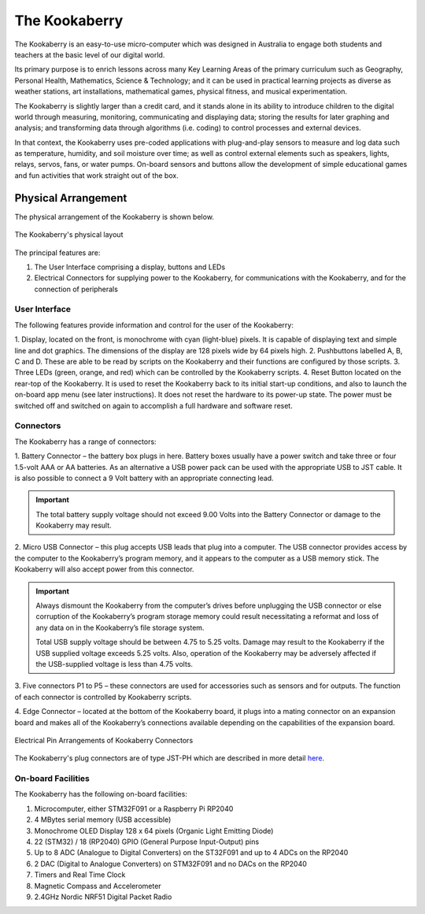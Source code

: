 The Kookaberry
==============

The Kookaberry is an easy-to-use micro-computer which was designed in Australia to engage both students and teachers at the basic level of our digital world.

.. image:: images/kberry-front-photo.png
   :width: 50%
   :align: center

Its primary purpose is to enrich lessons across many Key Learning Areas of the primary curriculum such as Geography, 
Personal Health, Mathematics, Science & Technology; and it can be used in practical learning projects as diverse as weather stations, art installations, 
mathematical games, physical fitness, and musical experimentation.

The Kookaberry is slightly larger than a credit card, and it stands alone in its ability to introduce children to the digital world through measuring, 
monitoring, communicating and displaying data; storing the results for later graphing and analysis; 
and transforming data through algorithms (i.e. coding) to control processes and external devices.

In that context, the Kookaberry uses pre-coded applications with plug-and-play sensors to measure and log data such as temperature, 
humidity, and soil moisture over time; as well as control external elements such as speakers, lights, relays, servos, fans, or water pumps. 
On-board sensors and buttons allow the development of simple educational games and fun activities that work straight out of the box.

--------------------
Physical Arrangement
--------------------

The physical arrangement of the Kookaberry is shown below.

.. _kberrylayout:

.. figure:: images/kberry-layout.png
   :width: 80%
   :align: center

   The Kookaberry's physical layout

The principal features are:

1. The User Interface comprising a display, buttons and LEDs
2. Electrical Connectors for supplying power to the Kookaberry, for communications with the Kookaberry, and for the connection of peripherals


User Interface
--------------

The following features provide information and control for the user of the Kookaberry:

1.	Display, located on the front, is monochrome with cyan (light-blue) pixels. It is capable of displaying text and simple line and dot graphics.  
The dimensions of the display are 128 pixels wide by 64 pixels high.
2.	Pushbuttons labelled A, B, C and D.  These are able to be read by scripts on the Kookaberry and their functions are configured by those scripts.
3.	Three LEDs (green, orange, and red) which can be controlled by the Kookaberry scripts.  
4.	Reset Button located on the rear-top of the Kookaberry.  It is used to reset the Kookaberry back to its initial start-up conditions, 
and also to launch the on-board app menu (see later instructions).  It does not reset the hardware to its power-up state. 
The power must be switched off and switched on again to accomplish a full hardware and software reset.

.. _kooka_connectors:

Connectors
----------

The Kookaberry has a range of connectors:

1.	Battery Connector – the battery box plugs in here.  
Battery boxes usually have a power switch and take three or four 1.5-volt AAA or AA batteries. 
As an alternative a USB power pack can be used with the appropriate USB to JST cable.  
It is also possible to connect a 9 Volt battery with an appropriate connecting lead.

.. important:: 
    The total battery supply voltage should not exceed 9.00 Volts into the Battery Connector or damage to the Kookaberry may result.


2.	Micro USB Connector – this plug accepts USB leads that plug into a computer.  
The USB connector provides access by the computer to the Kookaberry’s program memory, and it appears to the computer as a USB memory stick.  
The Kookaberry will also accept power from this connector. 

.. important:: 
    Always dismount the Kookaberry from the computer’s drives before unplugging the USB connector or else corruption of the Kookaberry’s 
    program storage memory could result necessitating a reformat and loss of any data on in the Kookaberry’s file storage system.

    Total USB supply voltage should be between 4.75 to 5.25 volts.  Damage may result to the Kookaberry if the USB supplied voltage exceeds 5.25 volts.  
    Also, operation of the Kookaberry may be adversely affected if the USB-supplied voltage is less than 4.75 volts.


3.	Five connectors P1 to P5 – these connectors are used for accessories such as sensors and for outputs. 
The function of each connector is controlled by Kookaberry scripts.

4.	Edge Connector – located at the bottom of the Kookaberry board, it plugs into a mating connector on an expansion board 
and makes all of the Kookaberry’s connections available depending on the capabilities of the expansion board.

.. _kberry_connectors:

.. figure:: images/kooka_connectors.png
   :width: 80%
   :align: center

   Electrical Pin Arrangements of Kookaberry Connectors

The Kookaberry's plug connectors are of type JST-PH which are described 
in more detail `here <https://www.mattmillman.com/info/crimpconnectors/common-jst-connector-types/>`_.

On-board Facilities
-------------------

The Kookaberry has the following on-board facilities:

1.	Microcomputer, either STM32F091 or a Raspberry Pi RP2040
2.	4 MBytes serial memory (USB accessible)
3.	Monochrome OLED Display 128 x 64 pixels (Organic Light Emitting Diode)
4.	22 (STM32) / 18 (RP2040) GPIO (General Purpose Input-Output) pins
5.	Up to 8 ADC (Analogue to Digital Converters) on the ST32F091 and up to 4 ADCs on the RP2040
6.	2 DAC (Digital to Analogue Converters) on STM32F091 and no DACs on the RP2040
7.	Timers and Real Time Clock
8.	Magnetic Compass and Accelerometer
9.	2.4GHz Nordic NRF51 Digital Packet Radio


